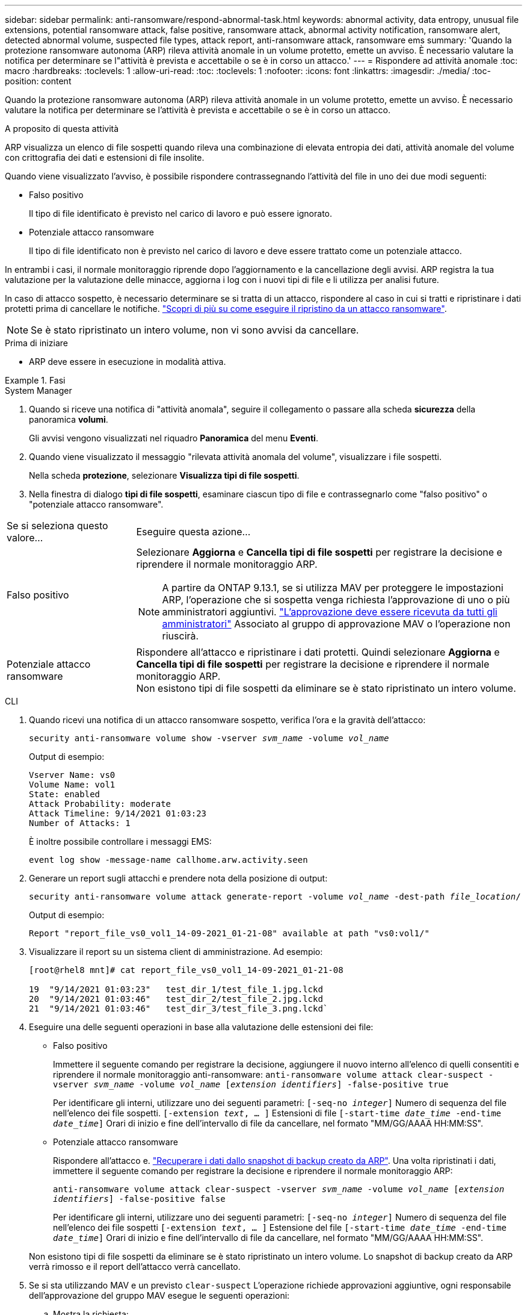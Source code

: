 ---
sidebar: sidebar 
permalink: anti-ransomware/respond-abnormal-task.html 
keywords: abnormal activity, data entropy, unusual file extensions, potential ransomware attack, false positive, ransomware attack, abnormal activity notification, ransomware alert, detected abnormal volume, suspected file types, attack report, anti-ransomware attack, ransomware ems 
summary: 'Quando la protezione ransomware autonoma (ARP) rileva attività anomale in un volume protetto, emette un avviso. È necessario valutare la notifica per determinare se l"attività è prevista e accettabile o se è in corso un attacco.' 
---
= Rispondere ad attività anomale
:toc: macro
:hardbreaks:
:toclevels: 1
:allow-uri-read: 
:toc: 
:toclevels: 1
:nofooter: 
:icons: font
:linkattrs: 
:imagesdir: ./media/
:toc-position: content


[role="lead"]
Quando la protezione ransomware autonoma (ARP) rileva attività anomale in un volume protetto, emette un avviso. È necessario valutare la notifica per determinare se l'attività è prevista e accettabile o se è in corso un attacco.

.A proposito di questa attività
ARP visualizza un elenco di file sospetti quando rileva una combinazione di elevata entropia dei dati, attività anomale del volume con crittografia dei dati e estensioni di file insolite.

Quando viene visualizzato l'avviso, è possibile rispondere contrassegnando l'attività del file in uno dei due modi seguenti:

* Falso positivo
+
Il tipo di file identificato è previsto nel carico di lavoro e può essere ignorato.

* Potenziale attacco ransomware
+
Il tipo di file identificato non è previsto nel carico di lavoro e deve essere trattato come un potenziale attacco.



In entrambi i casi, il normale monitoraggio riprende dopo l'aggiornamento e la cancellazione degli avvisi. ARP registra la tua valutazione per la valutazione delle minacce, aggiorna i log con i nuovi tipi di file e li utilizza per analisi future.

In caso di attacco sospetto, è necessario determinare se si tratta di un attacco, rispondere al caso in cui si tratti e ripristinare i dati protetti prima di cancellare le notifiche. link:index.html#how-to-recover-data-in-ontap-after-a-ransomware-attack["Scopri di più su come eseguire il ripristino da un attacco ransomware"].


NOTE: Se è stato ripristinato un intero volume, non vi sono avvisi da cancellare.

.Prima di iniziare
* ARP deve essere in esecuzione in modalità attiva.


.Fasi
[role="tabbed-block"]
====
.System Manager
--
. Quando si riceve una notifica di "attività anomala", seguire il collegamento o passare alla scheda *sicurezza* della panoramica *volumi*.
+
Gli avvisi vengono visualizzati nel riquadro *Panoramica* del menu *Eventi*.

. Quando viene visualizzato il messaggio "rilevata attività anomala del volume", visualizzare i file sospetti.
+
Nella scheda *protezione*, selezionare *Visualizza tipi di file sospetti*.

. Nella finestra di dialogo *tipi di file sospetti*, esaminare ciascun tipo di file e contrassegnarlo come "falso positivo" o "potenziale attacco ransomware".


[cols="25,75"]
|===


| Se si seleziona questo valore... | Eseguire questa azione… 


| Falso positivo  a| 
Selezionare *Aggiorna* e *Cancella tipi di file sospetti* per registrare la decisione e riprendere il normale monitoraggio ARP.


NOTE: A partire da ONTAP 9.13.1, se si utilizza MAV per proteggere le impostazioni ARP, l'operazione che si sospetta venga richiesta l'approvazione di uno o più amministratori aggiuntivi. link:../multi-admin-verify/request-operation-task.html["L'approvazione deve essere ricevuta da tutti gli amministratori"] Associato al gruppo di approvazione MAV o l'operazione non riuscirà.



| Potenziale attacco ransomware | Rispondere all'attacco e ripristinare i dati protetti. Quindi selezionare *Aggiorna* e *Cancella tipi di file sospetti* per registrare la decisione e riprendere il normale monitoraggio ARP. +
Non esistono tipi di file sospetti da eliminare se è stato ripristinato un intero volume. 
|===
--
.CLI
--
. Quando ricevi una notifica di un attacco ransomware sospetto, verifica l'ora e la gravità dell'attacco:
+
`security anti-ransomware volume show -vserver _svm_name_ -volume _vol_name_`

+
Output di esempio:

+
....
Vserver Name: vs0
Volume Name: vol1
State: enabled
Attack Probability: moderate
Attack Timeline: 9/14/2021 01:03:23
Number of Attacks: 1
....
+
È inoltre possibile controllare i messaggi EMS:

+
`event log show -message-name callhome.arw.activity.seen`

. Generare un report sugli attacchi e prendere nota della posizione di output:
+
`security anti-ransomware volume attack generate-report -volume _vol_name_ -dest-path _file_location_/`

+
Output di esempio:

+
`Report "report_file_vs0_vol1_14-09-2021_01-21-08" available at path "vs0:vol1/"`

. Visualizzare il report su un sistema client di amministrazione. Ad esempio:
+
....
[root@rhel8 mnt]# cat report_file_vs0_vol1_14-09-2021_01-21-08

19  "9/14/2021 01:03:23"   test_dir_1/test_file_1.jpg.lckd
20  "9/14/2021 01:03:46"   test_dir_2/test_file_2.jpg.lckd
21  "9/14/2021 01:03:46"   test_dir_3/test_file_3.png.lckd`
....
. Eseguire una delle seguenti operazioni in base alla valutazione delle estensioni dei file:
+
** Falso positivo
+
Immettere il seguente comando per registrare la decisione, aggiungere il nuovo interno all'elenco di quelli consentiti e riprendere il normale monitoraggio anti-ransomware:
`anti-ransomware volume attack clear-suspect -vserver _svm_name_ -volume _vol_name_ [_extension identifiers_] -false-positive true`

+
Per identificare gli interni, utilizzare uno dei seguenti parametri:
`[-seq-no _integer_]` Numero di sequenza del file nell'elenco dei file sospetti.
`[-extension _text_, … ]` Estensioni di file
`[-start-time _date_time_ -end-time _date_time_]` Orari di inizio e fine dell'intervallo di file da cancellare, nel formato "MM/GG/AAAA HH:MM:SS".

** Potenziale attacco ransomware
+
Rispondere all'attacco e. link:../anti-ransomware/recover-data-task.html["Recuperare i dati dallo snapshot di backup creato da ARP"]. Una volta ripristinati i dati, immettere il seguente comando per registrare la decisione e riprendere il normale monitoraggio ARP:

+
`anti-ransomware volume attack clear-suspect -vserver _svm_name_ -volume _vol_name_ [_extension identifiers_] -false-positive false`

+
Per identificare gli interni, utilizzare uno dei seguenti parametri:
`[-seq-no _integer_]` Numero di sequenza del file nell'elenco dei file sospetti
`[-extension _text_, … ]` Estensione del file
`[-start-time _date_time_ -end-time _date_time_]` Orari di inizio e fine dell'intervallo di file da cancellare, nel formato "MM/GG/AAAA HH:MM:SS".

+
Non esistono tipi di file sospetti da eliminare se è stato ripristinato un intero volume. Lo snapshot di backup creato da ARP verrà rimosso e il report dell'attacco verrà cancellato.



. Se si sta utilizzando MAV e un previsto `clear-suspect` L'operazione richiede approvazioni aggiuntive, ogni responsabile dell'approvazione del gruppo MAV esegue le seguenti operazioni:
+
.. Mostra la richiesta:
+
`security multi-admin-verify request show`

.. Approvare la richiesta di riprendere il normale monitoraggio anti-ransomware:
+
`security multi-admin-verify request approve -index[_number returned from show request_]`

+
La risposta dell'ultimo responsabile dell'approvazione del gruppo indica che il volume è stato modificato e che viene registrato un falso positivo.



. Se si utilizza MAV e si è un responsabile dell'approvazione del gruppo MAV, è anche possibile rifiutare una richiesta con un sospetto chiaro:
+
`security multi-admin-verify request veto -index[_number returned from show request_]`



--
====
.Ulteriori informazioni
* link:https://kb.netapp.com/onprem%2Fontap%2Fda%2FNAS%2FUnderstanding_Autonomous_Ransomware_Protection_attacks_and_the_Autonomous_Ransomware_Protection_snapshot#["KB: Comprendere gli attacchi di protezione ransomware autonoma e lo snapshot di protezione ransomware autonoma"^].

